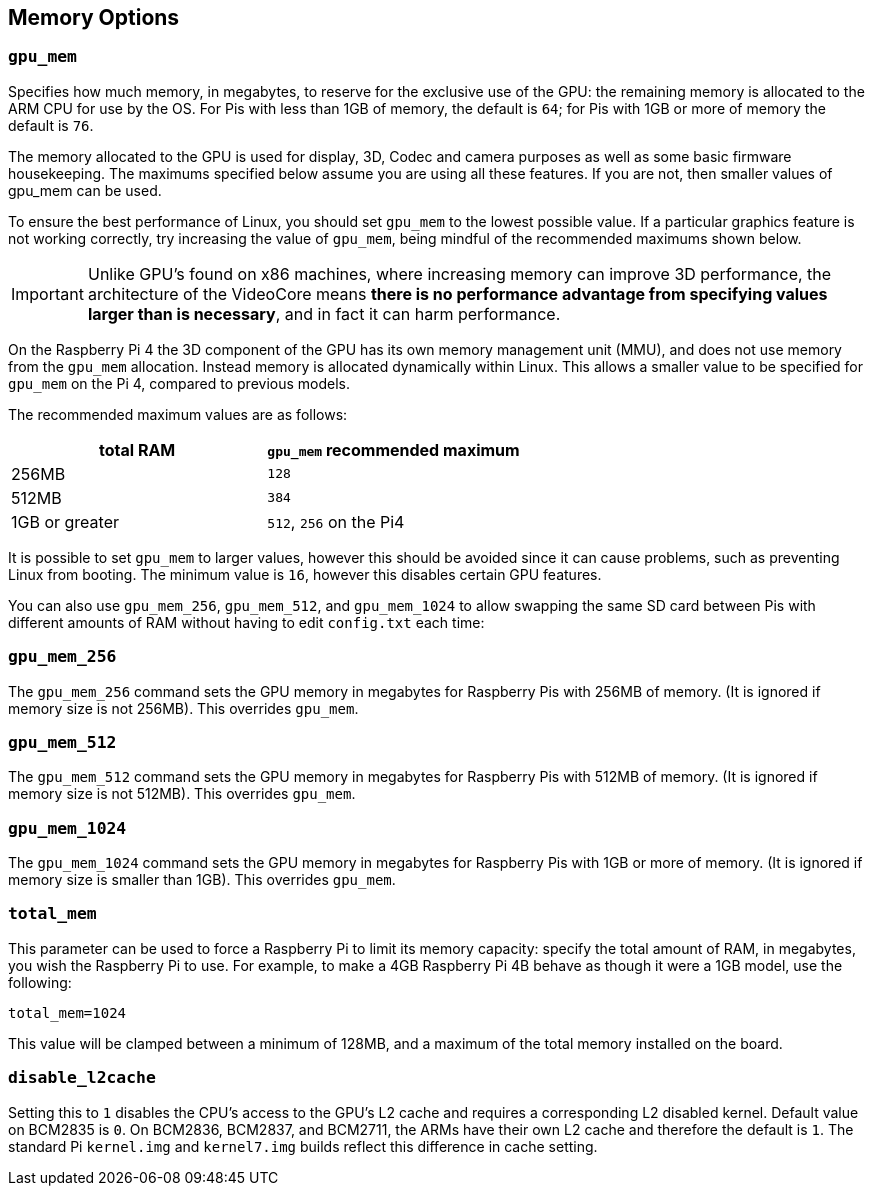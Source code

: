 == Memory Options

=== `gpu_mem`

Specifies how much memory, in megabytes, to reserve for the exclusive use of the GPU: the remaining memory is allocated to the ARM CPU for use by the OS. For Pis with less than 1GB of memory, the default is `64`; for Pis with 1GB or more of memory the default is `76`.

The memory allocated to the GPU is used for display, 3D, Codec and camera purposes as well as some basic firmware housekeeping. The maximums specified below assume you are using all these features. If you are not, then smaller values of gpu_mem can be used.

To ensure the best performance of Linux, you should set `gpu_mem` to the lowest possible value. If a particular graphics feature is not working correctly, try increasing the value of `gpu_mem`, being mindful of the recommended maximums shown below. 

IMPORTANT: Unlike GPU's found on x86 machines, where increasing memory can improve 3D performance, the architecture of the VideoCore means *there is no performance advantage from specifying values larger than is necessary*, and in fact it can harm performance.

On the Raspberry Pi 4 the 3D component of the GPU has its own memory management unit (MMU), and does not use memory from the `gpu_mem` allocation. Instead memory is allocated dynamically within Linux. This allows a smaller value to be specified for `gpu_mem` on the Pi 4, compared to previous models.

The recommended maximum values are as follows:

|===
| total RAM | `gpu_mem` recommended maximum

| 256MB
| `128`

| 512MB
| `384`

| 1GB or greater
| `512`, `256` on the Pi4
|===

It is possible to set `gpu_mem` to larger values, however this should be avoided since it can cause problems, such as preventing Linux from booting. The minimum value is `16`, however this disables certain GPU features.

You can also use `gpu_mem_256`, `gpu_mem_512`, and `gpu_mem_1024` to allow swapping the same SD card between Pis with different amounts of RAM without having to edit `config.txt` each time:

=== `gpu_mem_256`

The `gpu_mem_256` command sets the GPU memory in megabytes for Raspberry Pis with 256MB of memory. (It is ignored if memory size is not 256MB). This overrides `gpu_mem`.

=== `gpu_mem_512`

The `gpu_mem_512` command sets the GPU memory in megabytes for Raspberry Pis with 512MB of memory. (It is ignored if memory size is not 512MB). This overrides `gpu_mem`.

=== `gpu_mem_1024`

The `gpu_mem_1024` command sets the GPU memory in megabytes for Raspberry Pis with 1GB or more of memory. (It is ignored if memory size is smaller than 1GB). This overrides `gpu_mem`.

=== `total_mem`

This parameter can be used to force a Raspberry Pi to limit its memory capacity: specify the total amount of RAM, in megabytes, you wish the Raspberry Pi to use. For example, to make a 4GB Raspberry Pi 4B behave as though it were a 1GB model, use the following:

----
total_mem=1024
----

This value will be clamped between a minimum of 128MB, and a maximum of the total memory installed on the board.

=== `disable_l2cache`

Setting this to `1` disables the CPU's access to the GPU's L2 cache and requires a corresponding L2 disabled kernel. Default value on BCM2835 is `0`. On BCM2836, BCM2837, and BCM2711, the ARMs have their own L2 cache and therefore the default is `1`. The standard Pi `kernel.img` and `kernel7.img` builds reflect this difference in cache setting.
